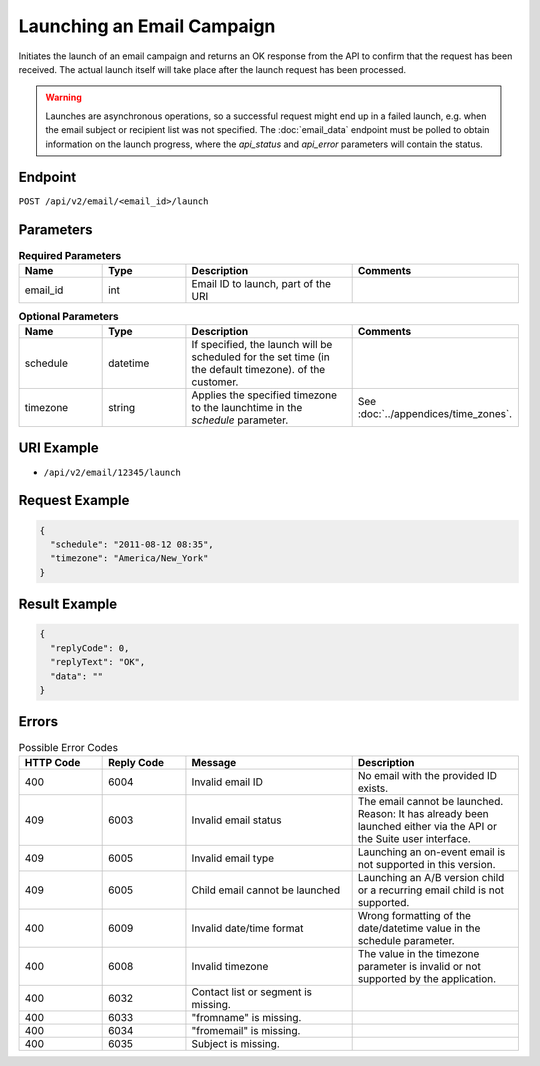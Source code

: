 Launching an Email Campaign
===========================

Initiates the launch of an email campaign and returns an OK response from the API to confirm that the request has been
received. The actual launch itself will take place after the launch request has been processed.

.. warning::

   Launches are asynchronous operations, so a successful request might end up in a failed
   launch, e.g. when the email subject  or recipient list was not specified. The
   :doc:`email_data` endpoint must be polled to obtain information on the
   launch progress, where the *api_status* and *api_error* parameters will contain the
   status.

Endpoint
--------

``POST /api/v2/email/<email_id>/launch``

Parameters
----------

.. list-table:: **Required Parameters**
   :header-rows: 1
   :widths: 20 20 40 40

   * - Name
     - Type
     - Description
     - Comments
   * - email_id
     - int
     - Email ID to launch, part of the URI
     -

.. list-table:: **Optional Parameters**
   :header-rows: 1
   :widths: 20 20 40 40

   * - Name
     - Type
     - Description
     - Comments
   * - schedule
     - datetime
     - If specified, the launch will be scheduled for the set time (in the default timezone).
       of the customer.
     -
   * - timezone
     - string
     - Applies the specified timezone to the launchtime in the *schedule* parameter.
     - See :doc:`../appendices/time_zones`.

URI Example
-----------

* ``/api/v2/email/12345/launch``

Request Example
---------------

.. code-block:: json

   {
     "schedule": "2011-08-12 08:35",
     "timezone": "America/New_York"
   }

Result Example
--------------

.. code-block:: json

   {
     "replyCode": 0,
     "replyText": "OK",
     "data": ""
   }

Errors
------

.. list-table:: Possible Error Codes
   :header-rows: 1
   :widths: 20 20 40 40

   * - HTTP Code
     - Reply Code
     - Message
     - Description
   * - 400
     - 6004
     - Invalid email ID
     - No email with the provided ID exists.
   * - 409
     - 6003
     - Invalid email status
     - The email cannot be launched. Reason: It has already been launched either via the API or the Suite user interface.
   * - 409
     - 6005
     - Invalid email type
     - Launching an on-event email is not supported in this version.
   * - 409
     - 6005
     - Child email cannot be launched
     - Launching an A/B version child or a recurring email child is not supported.
   * - 400
     - 6009
     - Invalid date/time format
     - Wrong formatting of the date/datetime value in the schedule parameter.
   * - 400
     - 6008
     - Invalid timezone
     - The value in the timezone parameter is invalid or not supported by the application.
   * - 400
     - 6032
     - Contact list or segment is missing.
     -
   * - 400
     - 6033
     - "fromname" is missing.
     -
   * - 400
     - 6034
     - "fromemail" is missing.
     -
   * - 400
     - 6035
     - Subject is missing.
     -
